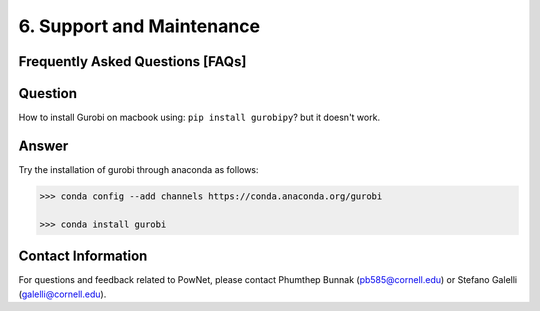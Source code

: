 **6. Support and Maintenance**
=============================================

Frequently Asked Questions [FAQs]
----------------------------------

Question
--------

How to install Gurobi on macbook using: ``pip install gurobipy``? but it doesn't work.

Answer
------

Try the installation of gurobi through anaconda as follows:

.. code:: shell

  >>> conda config --add channels https://conda.anaconda.org/gurobi

  >>> conda install gurobi


Contact Information
-------------------

For questions and feedback related to PowNet, please contact Phumthep
Bunnak (pb585@cornell.edu) or Stefano Galelli (galelli@cornell.edu).
